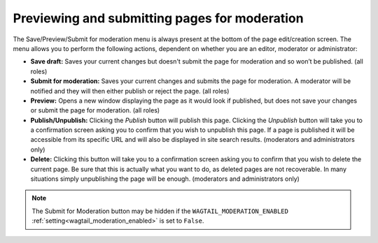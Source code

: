Previewing and submitting pages for moderation
~~~~~~~~~~~~~~~~~~~~~~~~~~~~~~~~~~~~~~~~~~~~~~

The Save/Preview/Submit for moderation menu is always present at the bottom of the page edit/creation screen. The menu allows you to perform the following actions, dependent on whether you are an editor, moderator or administrator:

* **Save draft:** Saves your current changes but doesn't submit the page for moderation and so won’t be published. (all roles)
* **Submit for moderation:** Saves your current changes and submits the page for moderation. A moderator will be notified and they will then either publish or reject the page. (all roles)
* **Preview:** Opens a new window displaying the page as it would look if published, but does not save your changes or submit the page for moderation. (all roles)
* **Publish/Unpublish:** Clicking the *Publish* button will publish this page. Clicking the *Unpublish* button will take you to a confirmation screen asking you to confirm that you wish to unpublish this page. If a page is published it will be accessible from its specific URL and will also be displayed in site search results. (moderators and administrators only)
* **Delete:** Clicking this button will take you to a confirmation screen asking you to confirm that you wish to delete the current page. Be sure that this is actually what you want to do, as deleted pages are not recoverable. In many situations simply unpublishing the page will be enough. (moderators and administrators only)

.. image:: ../../_static/images/screen13_publish_menu.png

.. note::
     The Submit for Moderation button may be hidden if the ``WAGTAIL_MODERATION_ENABLED`` :ref:`setting<wagtail_moderation_enabled>` is set to ``False``.
